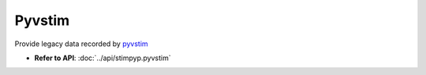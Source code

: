 Pyvstim
============

Provide legacy data recorded by `pyvstim <https://bitbucket.org/activision/pyvstim/src/master/>`_

- **Refer to API**: :doc:`../api/stimpyp.pyvstim`
